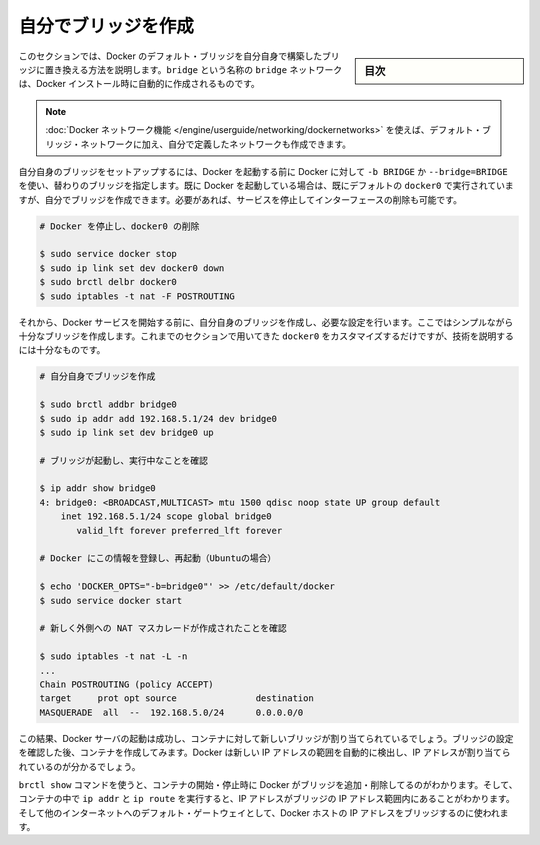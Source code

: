 .. -*- coding: utf-8 -*-
.. URL: https://docs.docker.com/engine/userguide/networking/default_network/build-bridges/
.. SOURCE: https://github.com/docker/docker/blob/master/docs/userguide/networking/default_network/build-bridges.md
   doc version: 1.10
      https://github.com/docker/docker/commits/master/docs/userguide/networking/default_network/build-bridges.md
.. check date: 2016/02/13
.. ---------------------------------------------------------------------------

.. Build your own bridge

.. _biuld-your-own-bridge:

========================================
自分でブリッジを作成
========================================

.. sidebar:: 目次

   .. contents:: 
       :depth: 3
       :local:

.. This section explains how to build your own bridge to replace the Docker default bridge. This is a bridge network named bridge created automatically when you install Docker.

このセクションでは、Docker のデフォルト・ブリッジを自分自身で構築したブリッジに置き換える方法を説明します。``bridge`` という名称の ``bridge`` ネットワークは、Docker インストール時に自動的に作成されるものです。

..    Note: The Docker networks feature allows you to create user-defined networks in addition to the default bridge network.

.. note::

   :doc:`Docker ネットワーク機能 </engine/userguide/networking/dockernetworks>` を使えば、デフォルト・ブリッジ・ネットワークに加え、自分で定義したネットワークも作成できます。

.. You can set up your own bridge before starting Docker and use -b BRIDGE or --bridge=BRIDGE to tell Docker to use your bridge instead. If you already have Docker up and running with its default docker0 still configured, you can directly create your bridge and restart Docker with it or want to begin by stopping the service and removing the interface:

自分自身のブリッジをセットアップするには、Docker を起動する前に Docker に対して ``-b BRIDGE`` か ``--bridge=BRIDGE`` を使い、替わりのブリッジを指定します。既に Docker を起動している場合は、既にデフォルトの ``docker0`` で実行されていますが、自分でブリッジを作成できます。必要があれば、サービスを停止してインターフェースの削除も可能です。

.. code-block:: bash

   # Docker を停止し、docker0 の削除
   
   $ sudo service docker stop
   $ sudo ip link set dev docker0 down
   $ sudo brctl delbr docker0
   $ sudo iptables -t nat -F POSTROUTING

.. Then, before starting the Docker service, create your own bridge and give it whatever configuration you want. Here we will create a simple enough bridge that we really could just have used the options in the previous section to customize docker0, but it will be enough to illustrate the technique.

それから、Docker サービスを開始する前に、自分自身のブリッジを作成し、必要な設定を行います。ここではシンプルながら十分なブリッジを作成します。これまでのセクションで用いてきた ``docker0`` をカスタマイズするだけですが、技術を説明するには十分なものです。

.. code-block:: bash

   # 自分自身でブリッジを作成
   
   $ sudo brctl addbr bridge0
   $ sudo ip addr add 192.168.5.1/24 dev bridge0
   $ sudo ip link set dev bridge0 up
   
   # ブリッジが起動し、実行中なことを確認
   
   $ ip addr show bridge0
   4: bridge0: <BROADCAST,MULTICAST> mtu 1500 qdisc noop state UP group default
       inet 192.168.5.1/24 scope global bridge0
          valid_lft forever preferred_lft forever
   
   # Docker にこの情報を登録し、再起動（Ubuntuの場合）
   
   $ echo 'DOCKER_OPTS="-b=bridge0"' >> /etc/default/docker
   $ sudo service docker start
   
   # 新しく外側への NAT マスカレードが作成されたことを確認
   
   $ sudo iptables -t nat -L -n
   ...
   Chain POSTROUTING (policy ACCEPT)
   target     prot opt source               destination
   MASQUERADE  all  --  192.168.5.0/24      0.0.0.0/0

.. The result should be that the Docker server starts successfully and is now prepared to bind containers to the new bridge. After pausing to verify the bridge’s configuration, try creating a container – you will see that its IP address is in your new IP address range, which Docker will have auto-detected.

この結果、Docker サーバの起動は成功し、コンテナに対して新しいブリッジが割り当てられているでしょう。ブリッジの設定を確認した後、コンテナを作成してみます。Docker は新しい IP アドレスの範囲を自動的に検出し、IP アドレスが割り当てられているのが分かるでしょう。

.. You can use the brctl show command to see Docker add and remove interfaces from the bridge as you start and stop containers, and can run ip addr and ip route inside a container to see that it has been given an address in the bridge’s IP address range and has been told to use the Docker host’s IP address on the bridge as its default gateway to the rest of the Internet.

``brctl show`` コマンドを使うと、コンテナの開始・停止時に Docker がブリッジを追加・削除してるのがわかります。そして、コンテナの中で ``ip addr``  と ``ip route`` を実行すると、IP アドレスがブリッジの IP アドレス範囲内にあることがわかります。そして他のインターネットへのデフォルト・ゲートウェイとして、Docker ホストの IP アドレスをブリッジするのに使われます。

.. seealso:: 

   Build your own bridge
      https://docs.docker.com/engine/userguide/networking/default_network/build-bridges/

